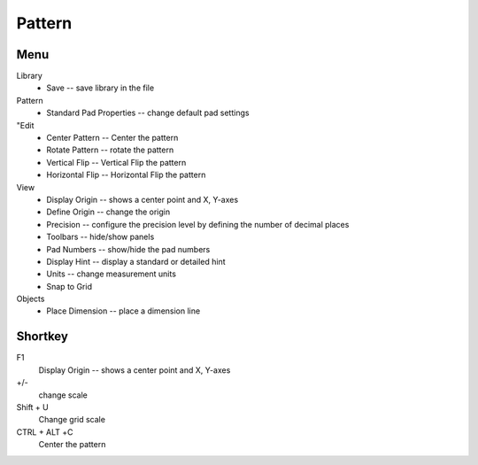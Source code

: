 
Pattern
=======
Menu
----
Library
    * Save -- save library in the file
Pattern 
    * Standard Pad Properties -- change default pad settings
"Edit 
    * Center Pattern -- Center the pattern
    * Rotate Pattern -- rotate the pattern
    * Vertical Flip -- Vertical Flip the pattern
    * Horizontal Flip -- Horizontal Flip the pattern
View
    * Display Origin -- shows a center point and X, Y-axes
    * Define Origin -- change the origin
    * Precision -- configure the precision level by defining the number of decimal places
    * Toolbars -- hide/show panels
    * Pad Numbers -- show/hide the pad numbers
    * Display Hint --  display a standard or detailed hint
    * Units -- change measurement units
    * Snap to Grid
Objects
    * Place Dimension -- place a dimension line

Shortkey
--------
F1
    Display Origin -- shows a center point and X, Y-axes
+/-
    change scale
Shift + U  
    Change grid scale
CTRL + ALT +С
    Center the pattern
